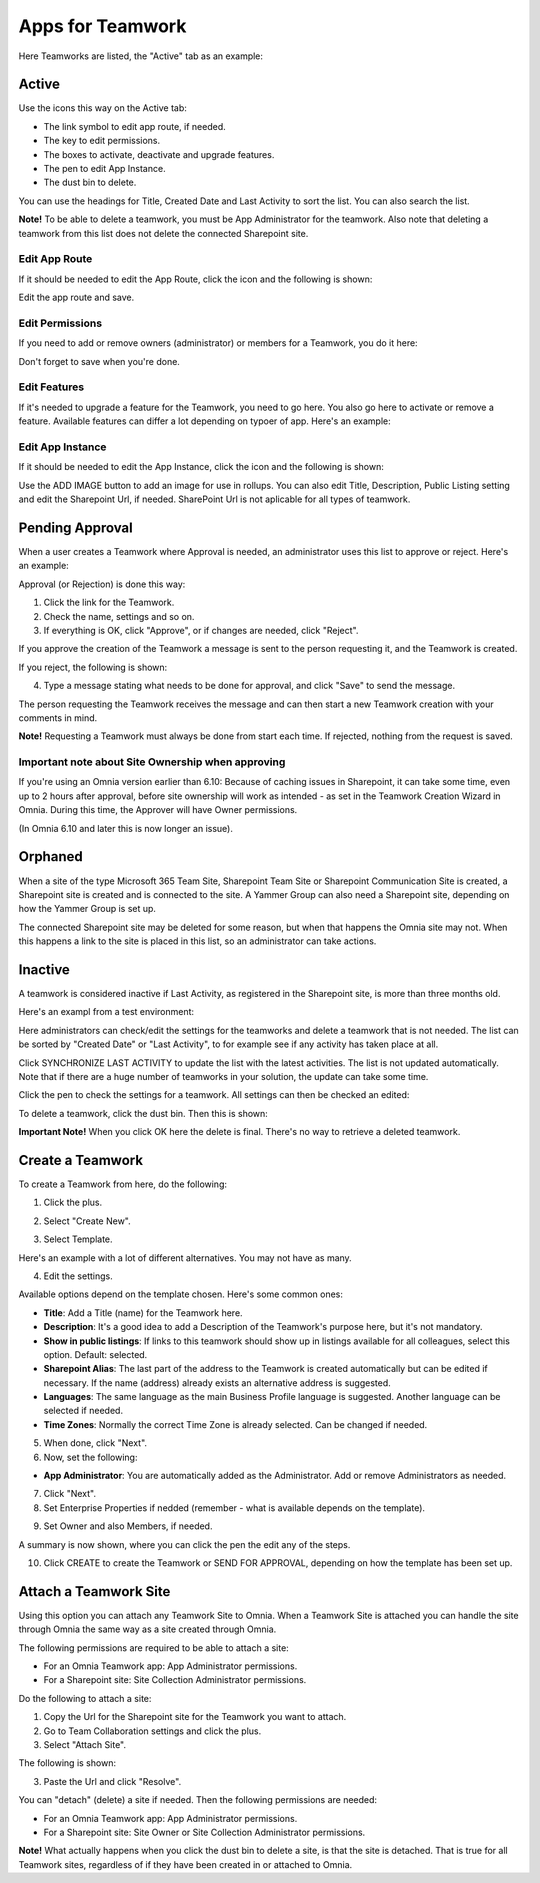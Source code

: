 Apps for Teamwork
===========================================

Here Teamworks are listed, the "Active" tab as an example:

.. image:: teamwork-apps-new-612.png

Active
*****************
Use the icons this way on the Active tab:

+ The link symbol to edit app route, if needed.
+ The key to edit permissions.
+ The boxes to activate, deactivate and upgrade features. 
+ The pen to edit App Instance.
+ The dust bin to delete. 

You can use the headings for Title, Created Date and Last Activity to sort the list. You can also search the list.

**Note!** To be able to delete a teamwork, you must be App Administrator for the teamwork. Also note that deleting a teamwork from this list does not delete 
the connected Sharepoint site.

Edit App Route
----------------
If it should be needed to edit the App Route, click the icon and the following is shown:

.. image:: teamwork-apps-app-route-community-612.png

Edit the app route and save.

Edit Permissions
-----------------
If you need to add or remove owners (administrator) or members for a Teamwork, you do it here:

.. image:: teamwork-app-premissions-612-new-frame.png

Don't forget to save when you're done.

Edit Features
---------------
If it's needed to upgrade a feature for the Teamwork, you need to go here. You also go here to activate or remove a feature. Available features can differ a lot depending on typoer of app. Here's an example:

.. image:: teamwork-app-features-612.png

Edit App Instance
---------------------
If it should be needed to edit the App Instance, click the icon and the following is shown:

.. image:: teamwork-apps-app-instance-612-url.png

Use the ADD IMAGE button to add an image for use in rollups. You can also edit Title, Description, Public Listing setting and edit the Sharepoint Url, if needed. SharePoint Url is not aplicable for all types of teamwork.  

Pending Approval
*****************
When a user creates a Teamwork where Approval is needed, an administrator uses this list to approve or reject. Here's an example:

.. image:: pending-approval-612.png

Approval (or Rejection) is done this way:

1. Click the link for the Teamwork.
2. Check the name, settings and so on.
3. If everything is OK, click "Approve", or if changes are needed, click "Reject".

.. image:: pending-approval-approve-612.png

If you approve the creation of the Teamwork a message is sent to the person requesting it, and the Teamwork is created.

If you reject, the following is shown:
 
.. image:: pending-approval-reject-612.png

4. Type a message stating what needs to be done for approval, and click "Save" to send the message.

The person requesting the Teamwork receives the message and can then start a new Teamwork creation with your comments in mind. 

**Note!** Requesting a Teamwork must always be done from start each time. If rejected, nothing from the request is saved.

Important note about Site Ownership when approving
-----------------------------------------------------
If you're using an Omnia version earlier than 6.10: Because of caching issues in Sharepoint, it can take some time, even up to 2 hours after approval, before site ownership will work as intended - as set in the Teamwork Creation Wizard in Omnia. During this time, the Approver will have Owner permissions. 

(In Omnia 6.10 and later this is now longer an issue).

Orphaned
**********
When a site of the type Microsoft 365 Team Site, Sharepoint Team Site or Sharepoint Communication Site is created, a Sharepoint site is created and is connected to the site. A Yammer Group can also need a Sharepoint site, depending on how the Yammer Group is set up.

The connected Sharepoint site may be deleted for some reason, but when that happens the Omnia site may not. When this happens a link to the site is placed in this list, so an administrator can take actions.

Inactive
***********
A teamwork is considered inactive if Last Activity, as registered in the Sharepoint site, is more than three months old.

Here's an exampl from a test environment:

.. image:: teamwork-apps-inactive-612.png

Here administrators can check/edit the settings for the teamworks and delete a teamwork that is not needed. The list can be sorted by "Created Date" or "Last Activity", to for example see if any activity has taken place at all.

Click SYNCHRONIZE LAST ACTIVITY to update the list with the latest activities. The list is not updated automatically. Note that if there are a huge number of teamworks in your solution, the update can take some time.

Click the pen to check the settings for a teamwork. All settings can then be checked an edited:

.. image:: teamwork-apps-inactive-edit-612.png

To delete a teamwork, click the dust bin. Then this is shown:

.. image:: teamwork-apps-inactive-edit-ok.png

**Important Note!** When you click OK here the delete is final. There's no way to retrieve a deleted teamwork.

Create a Teamwork
***********************
To create a Teamwork from here, do the following:

1. Click the plus.

.. image:: team-collaboration-clickplus-612.png

2. Select "Create New".

.. image:: team-collaboration-select-612.png

3. Select Template. 

Here's an example with a lot of different alternatives. You may not have as many.

.. image:: team-collaboration-template-612.png

4. Edit the settings.

.. image:: team-collaboration-settings-612.png

Available options depend on the template chosen. Here's some common ones:

+ **Title**: Add a Title (name) for the Teamwork here.
+ **Description**: It's a good idea to add a Description of the Teamwork's purpose here, but it's not mandatory.
+ **Show in public listings**: If links to this teamwork should show up in listings available for all colleagues, select this option. Default: selected.
+ **Sharepoint Alias**: The last part of the address to the Teamwork is created automatically but can be edited if necessary. If the name (address) already exists an alternative address is suggested.
+ **Languages**: The same language as the main Business Profile language is suggested. Another language can be selected if needed.  
+ **Time Zones**: Normally the correct Time Zone is already selected. Can be changed if needed.

5. When done, click "Next".
6. Now, set the following:

.. image:: team-collaboration-administrator-new-612-frame.png

+ **App Administrator**: You are automatically added as the Administrator. Add or remove Administrators as needed.

7. Click "Next".
8. Set Enterprise Properties if nedded (remember - what is available depends on the template).

.. image:: team-collaboration-properties-612.png

9. Set Owner and also Members, if needed.

.. image:: team-collaboration-owner-612.png

A summary is now shown, where you can click the pen the edit any of the steps.

10. Click CREATE to create the Teamwork or SEND FOR APPROVAL, depending on how the template has been set up.

.. image:: team-collaboration-create-612.png

Attach a Teamwork Site
************************
Using this option you can attach any Teamwork Site to Omnia. When a Teamwork Site is attached you can handle the site through Omnia the same way as a site created through Omnia.

The following permissions are required to be able to attach a site:

+ For an Omnia Teamwork app: App Administrator permissions.
+ For a Sharepoint site: Site Collection Administrator permissions.

Do the following to attach a site:

1. Copy the Url for the Sharepoint site for the Teamwork you want to attach.
2. Go to Team Collaboration settings and click the plus.
3. Select "Attach Site".

.. image:: attach-site-612.png

The following is shown:

.. image:: team-collaboration-attach-612.png

3. Paste the Url and click "Resolve".

You can "detach" (delete) a site if needed. Then the following permissions are needed:

+ For an Omnia Teamwork app: App Administrator permissions.
+ For a Sharepoint site: Site Owner or Site Collection Administrator permissions.

**Note!** What actually happens when you click the dust bin to delete a site, is that the site is detached. That is true for all Teamwork sites, regardless of if they have been created in or attached to Omnia.

